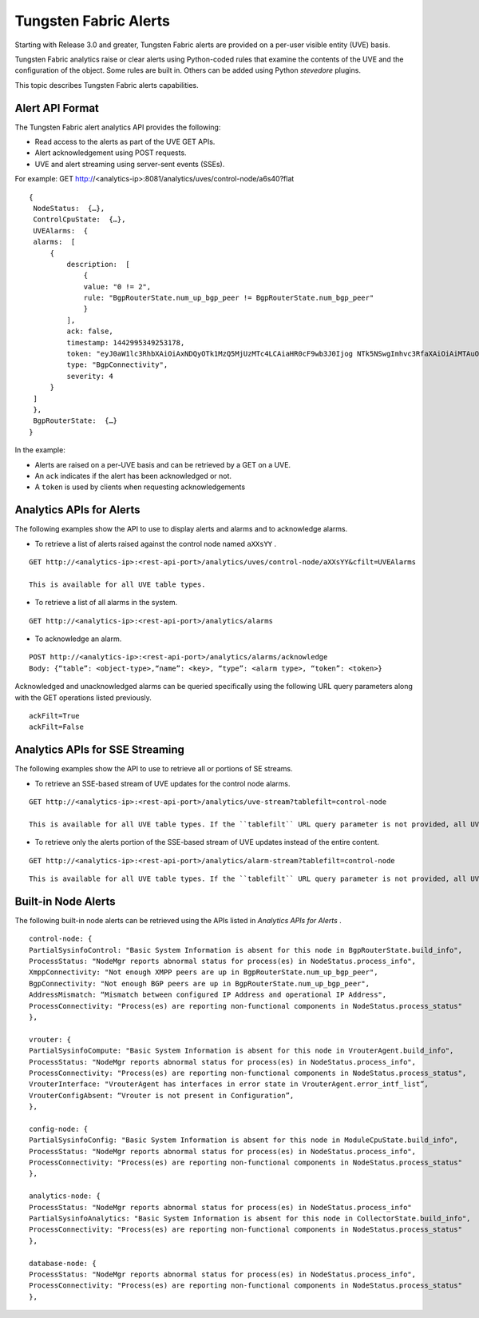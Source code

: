 .. This work is licensed under the Creative Commons Attribution 4.0 International License.
   To view a copy of this license, visit http://creativecommons.org/licenses/by/4.0/ or send a letter to Creative Commons, PO Box 1866, Mountain View, CA 94042, USA.

======================
Tungsten Fabric Alerts
======================

Starting with Release 3.0 and greater, Tungsten Fabric alerts are provided on a per-user visible entity (UVE) basis.

Tungsten Fabric analytics raise or clear alerts using Python-coded rules that examine the contents of the UVE and the configuration of the object. Some rules are built in. Others can be added using Python *stevedore* plugins.

This topic describes Tungsten Fabric alerts capabilities.



Alert API Format
----------------

The Tungsten Fabric alert analytics API provides the following:

- Read access to the alerts as part of the UVE GET APIs.


- Alert acknowledgement using POST requests.


- UVE and alert streaming using server-sent events (SSEs).


For example:
GET http://<analytics-ip>:8081/analytics/uves/control-node/a6s40?flat

::

 {
  NodeStatus:  {…},
  ControlCpuState:  {…},
  UVEAlarms:  {
  alarms:  [
      {
          description:  [
              {
              value: "0 != 2",
              rule: "BgpRouterState.num_up_bgp_peer != BgpRouterState.num_bgp_peer"
              }
          ],
          ack: false,
          timestamp: 1442995349253178,
          token: "eyJ0aW1lc3RhbXAiOiAxNDQyOTk1MzQ5MjUzMTc4LCAiaHR0cF9wb3J0Ijog NTk5NSwgImhvc3RfaXAiOiAiMTAuODQuMTMuNDAifQ==",
          type: "BgpConnectivity",
          severity: 4
      }
  ]
  },
  BgpRouterState:  {…}
 }


In the example:

- Alerts are raised on a per-UVE basis and can be retrieved by a GET on a UVE.


- An ``ack`` indicates if the alert has been acknowledged or not.


- A ``token`` is used by clients when requesting acknowledgements




Analytics APIs for Alerts
-------------------------

The following examples show the API to use to display alerts and alarms and to acknowledge alarms.

- To retrieve a list of alerts raised against the control node named ``aXXsYY`` .

::

 GET http://<analytics-ip>:<rest-api-port>/analytics/uves/control-node/aXXsYY&cfilt=UVEAlarms

 This is available for all UVE table types.


- To retrieve a list of all alarms in the system.

::

 GET http://<analytics-ip>:<rest-api-port>/analytics/alarms


- To acknowledge an alarm.

::

 POST http://<analytics-ip>:<rest-api-port>/analytics/alarms/acknowledge
 Body: {“table”: <object-type>,“name”: <key>, “type”: <alarm type>, “token”: <token>}


Acknowledged and unacknowledged alarms can be queried specifically using the following URL query parameters along with the GET operations listed previously.

::

 ackFilt=True
 ackFilt=False





Analytics APIs for SSE Streaming
--------------------------------

The following examples show the API to use to retrieve all or portions of SE streams.

- To retrieve an SSE-based stream of UVE updates for the control node alarms.

::

 GET http://<analytics-ip>:<rest-api-port>/analytics/uve-stream?tablefilt=control-node

 This is available for all UVE table types. If the ``tablefilt`` URL query parameter is not provided, all UVEs are retrieved.


- To retrieve only the alerts portion of the SSE-based stream of UVE updates instead of the entire content.

::

 GET http://<analytics-ip>:<rest-api-port>/analytics/alarm-stream?tablefilt=control-node

::

 This is available for all UVE table types. If the ``tablefilt`` URL query parameter is not provided, all UVEs are retrieved.




Built-in Node Alerts
--------------------

The following built-in node alerts can be retrieved using the APIs listed in *Analytics APIs for Alerts* .

::

 control‐node: {
 PartialSysinfoControl: "Basic System Information is absent for this node in BgpRouterState.build_info",
 ProcessStatus: "NodeMgr reports abnormal status for process(es) in NodeStatus.process_info",
 XmppConnectivity: "Not enough XMPP peers are up in BgpRouterState.num_up_bgp_peer",
 BgpConnectivity: "Not enough BGP peers are up in BgpRouterState.num_up_bgp_peer",
 AddressMismatch: “Mismatch between configured IP Address and operational IP Address",
 ProcessConnectivity: "Process(es) are reporting non‐functional components in NodeStatus.process_status"
 },

 vrouter: {
 PartialSysinfoCompute: "Basic System Information is absent for this node in VrouterAgent.build_info",
 ProcessStatus: "NodeMgr reports abnormal status for process(es) in NodeStatus.process_info",
 ProcessConnectivity: "Process(es) are reporting non‐functional components in NodeStatus.process_status",
 VrouterInterface: "VrouterAgent has interfaces in error state in VrouterAgent.error_intf_list”,
 VrouterConfigAbsent: “Vrouter is not present in Configuration”,
 },

 config‐node: {
 PartialSysinfoConfig: "Basic System Information is absent for this node in ModuleCpuState.build_info",
 ProcessStatus: "NodeMgr reports abnormal status for process(es) in NodeStatus.process_info",
 ProcessConnectivity: "Process(es) are reporting non‐functional components in NodeStatus.process_status"
 },

 analytics‐node: {
 ProcessStatus: "NodeMgr reports abnormal status for process(es) in NodeStatus.process_info"
 PartialSysinfoAnalytics: "Basic System Information is absent for this node in CollectorState.build_info",
 ProcessConnectivity: "Process(es) are reporting non‐functional components in NodeStatus.process_status"
 },

 database‐node: {
 ProcessStatus: "NodeMgr reports abnormal status for process(es) in NodeStatus.process_info",
 ProcessConnectivity: "Process(es) are reporting non‐functional components in NodeStatus.process_status"
 },


